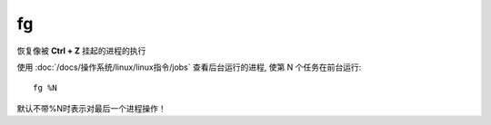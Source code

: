 =================
fg
=================


.. post:: 2023-02-20 22:06:49
  :tags: linux, linux指令
  :category: 操作系统
  :author: YanQue
  :location: CD
  :language: zh-cn


恢复像被 **Ctrl + Z** 挂起的进程的执行

使用 :doc:`/docs/操作系统/linux/linux指令/jobs` 查看后台运行的进程,
使第 N 个任务在前台运行::

  fg %N

默认不带%N时表示对最后一个进程操作！




